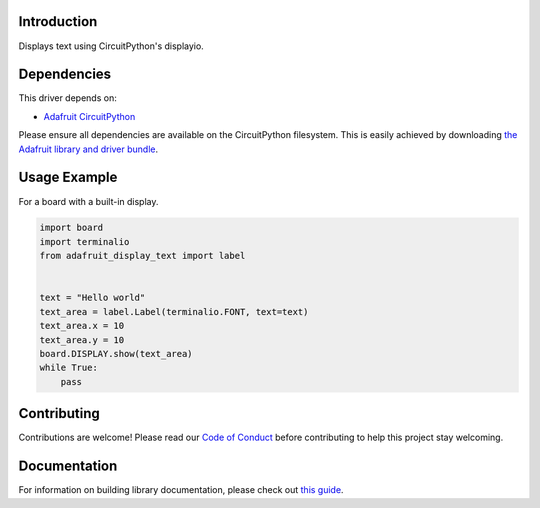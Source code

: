 Introduction
============

.. image:: https://readthedocs.org/projects/adafruit-circuitpython-display_text/badge/?version=latest
    :target: https://circuitpython.readthedocs.io/projects/display_text/en/latest/
    :alt: Documentation Status

.. image:: https://img.shields.io/discord/327254708534116352.svg
    :target: https://discord.gg/nBQh6qu
    :alt: Discord

.. image:: https://github.com/adafruit/Adafruit_CircuitPython_Display_Text/workflows/Build%20CI/badge.svg
    :target: https://github.com/adafruit/Adafruit_CircuitPython_Display_Text/actions/
    :alt: Build Status

Displays text using CircuitPython's displayio.

Dependencies
=============
This driver depends on:

* `Adafruit CircuitPython <https://github.com/adafruit/circuitpython>`_

Please ensure all dependencies are available on the CircuitPython filesystem.
This is easily achieved by downloading
`the Adafruit library and driver bundle <https://github.com/adafruit/Adafruit_CircuitPython_Bundle>`_.

Usage Example
=============

For a board with a built-in display.

.. code:: python

    import board
    import terminalio
    from adafruit_display_text import label


    text = "Hello world"
    text_area = label.Label(terminalio.FONT, text=text)
    text_area.x = 10
    text_area.y = 10
    board.DISPLAY.show(text_area)
    while True:
        pass


Contributing
============

Contributions are welcome! Please read our `Code of Conduct
<https://github.com/adafruit/Adafruit_CircuitPython_Display_Text/blob/master/CODE_OF_CONDUCT.md>`_
before contributing to help this project stay welcoming.


Documentation
=============

For information on building library documentation, please check out `this guide <https://learn.adafruit.com/creating-and-sharing-a-circuitpython-library/sharing-our-docs-on-readthedocs#sphinx-5-1>`_.
